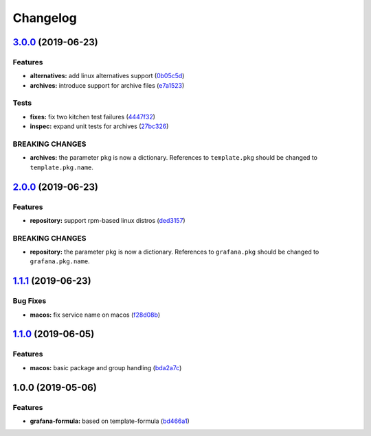 
Changelog
=========

`3.0.0 <https://github.com/saltstack-formulas/grafana-formula/compare/v2.0.0...v3.0.0>`_ (2019-06-23)
---------------------------------------------------------------------------------------------------------

Features
^^^^^^^^


* **alternatives:** add linux alternatives support (\ `0b05c5d <https://github.com/saltstack-formulas/grafana-formula/commit/0b05c5d>`_\ )
* **archives:** introduce support for archive files (\ `e7a1523 <https://github.com/saltstack-formulas/grafana-formula/commit/e7a1523>`_\ )

Tests
^^^^^


* **fixes:** fix two kitchen test failures (\ `4447f32 <https://github.com/saltstack-formulas/grafana-formula/commit/4447f32>`_\ )
* **inspec:** expand unit tests for archives (\ `27bc326 <https://github.com/saltstack-formulas/grafana-formula/commit/27bc326>`_\ )

BREAKING CHANGES
^^^^^^^^^^^^^^^^


* **archives:** the parameter ``pkg`` is now a dictionary. References
  to ``template.pkg`` should be changed to ``template.pkg.name``.

`2.0.0 <https://github.com/saltstack-formulas/grafana-formula/compare/v1.1.1...v2.0.0>`_ (2019-06-23)
---------------------------------------------------------------------------------------------------------

Features
^^^^^^^^


* **repository:** support rpm-based linux distros (\ `ded3157 <https://github.com/saltstack-formulas/grafana-formula/commit/ded3157>`_\ )

BREAKING CHANGES
^^^^^^^^^^^^^^^^


* **repository:** the parameter ``pkg`` is now a dictionary. References
  to ``grafana.pkg`` should be changed to ``grafana.pkg.name``.

`1.1.1 <https://github.com/saltstack-formulas/grafana-formula/compare/v1.1.0...v1.1.1>`_ (2019-06-23)
---------------------------------------------------------------------------------------------------------

Bug Fixes
^^^^^^^^^


* **macos:** fix service name on macos (\ `f28d08b <https://github.com/saltstack-formulas/grafana-formula/commit/f28d08b>`_\ )

`1.1.0 <https://github.com/saltstack-formulas/grafana-formula/compare/v1.0.0...v1.1.0>`_ (2019-06-05)
---------------------------------------------------------------------------------------------------------

Features
^^^^^^^^


* **macos:** basic package and group handling (\ `bda2a7c <https://github.com/saltstack-formulas/grafana-formula/commit/bda2a7c>`_\ )

1.0.0 (2019-05-06)
------------------

Features
^^^^^^^^


* **grafana-formula:** based on template-formula (\ `bd466a1 <https://github.com/alxwr/grafana-formula/commit/bd466a1>`_\ )
